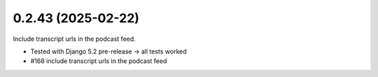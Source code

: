 0.2.43 (2025-02-22)
-------------------

Include transcript urls in the podcast feed.

- Tested with Django 5.2 pre-release -> all tests worked
- #168 include transcript urls in the podcast feed
